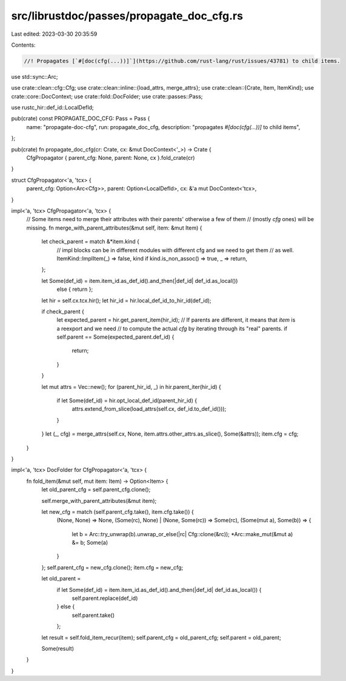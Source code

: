 src/librustdoc/passes/propagate_doc_cfg.rs
==========================================

Last edited: 2023-03-30 20:35:59

Contents:

.. code-block:: rs

    //! Propagates [`#[doc(cfg(...))]`](https://github.com/rust-lang/rust/issues/43781) to child items.
use std::sync::Arc;

use crate::clean::cfg::Cfg;
use crate::clean::inline::{load_attrs, merge_attrs};
use crate::clean::{Crate, Item, ItemKind};
use crate::core::DocContext;
use crate::fold::DocFolder;
use crate::passes::Pass;

use rustc_hir::def_id::LocalDefId;

pub(crate) const PROPAGATE_DOC_CFG: Pass = Pass {
    name: "propagate-doc-cfg",
    run: propagate_doc_cfg,
    description: "propagates `#[doc(cfg(...))]` to child items",
};

pub(crate) fn propagate_doc_cfg(cr: Crate, cx: &mut DocContext<'_>) -> Crate {
    CfgPropagator { parent_cfg: None, parent: None, cx }.fold_crate(cr)
}

struct CfgPropagator<'a, 'tcx> {
    parent_cfg: Option<Arc<Cfg>>,
    parent: Option<LocalDefId>,
    cx: &'a mut DocContext<'tcx>,
}

impl<'a, 'tcx> CfgPropagator<'a, 'tcx> {
    // Some items need to merge their attributes with their parents' otherwise a few of them
    // (mostly `cfg` ones) will be missing.
    fn merge_with_parent_attributes(&mut self, item: &mut Item) {
        let check_parent = match &*item.kind {
            // impl blocks can be in different modules with different cfg and we need to get them
            // as well.
            ItemKind::ImplItem(_) => false,
            kind if kind.is_non_assoc() => true,
            _ => return,
        };

        let Some(def_id) = item.item_id.as_def_id().and_then(|def_id| def_id.as_local())
            else { return };

        let hir = self.cx.tcx.hir();
        let hir_id = hir.local_def_id_to_hir_id(def_id);

        if check_parent {
            let expected_parent = hir.get_parent_item(hir_id);
            // If parents are different, it means that `item` is a reexport and we need
            // to compute the actual `cfg` by iterating through its "real" parents.
            if self.parent == Some(expected_parent.def_id) {
                return;
            }
        }

        let mut attrs = Vec::new();
        for (parent_hir_id, _) in hir.parent_iter(hir_id) {
            if let Some(def_id) = hir.opt_local_def_id(parent_hir_id) {
                attrs.extend_from_slice(load_attrs(self.cx, def_id.to_def_id()));
            }
        }
        let (_, cfg) = merge_attrs(self.cx, None, item.attrs.other_attrs.as_slice(), Some(&attrs));
        item.cfg = cfg;
    }
}

impl<'a, 'tcx> DocFolder for CfgPropagator<'a, 'tcx> {
    fn fold_item(&mut self, mut item: Item) -> Option<Item> {
        let old_parent_cfg = self.parent_cfg.clone();

        self.merge_with_parent_attributes(&mut item);

        let new_cfg = match (self.parent_cfg.take(), item.cfg.take()) {
            (None, None) => None,
            (Some(rc), None) | (None, Some(rc)) => Some(rc),
            (Some(mut a), Some(b)) => {
                let b = Arc::try_unwrap(b).unwrap_or_else(|rc| Cfg::clone(&rc));
                *Arc::make_mut(&mut a) &= b;
                Some(a)
            }
        };
        self.parent_cfg = new_cfg.clone();
        item.cfg = new_cfg;

        let old_parent =
            if let Some(def_id) = item.item_id.as_def_id().and_then(|def_id| def_id.as_local()) {
                self.parent.replace(def_id)
            } else {
                self.parent.take()
            };
        let result = self.fold_item_recur(item);
        self.parent_cfg = old_parent_cfg;
        self.parent = old_parent;

        Some(result)
    }
}


